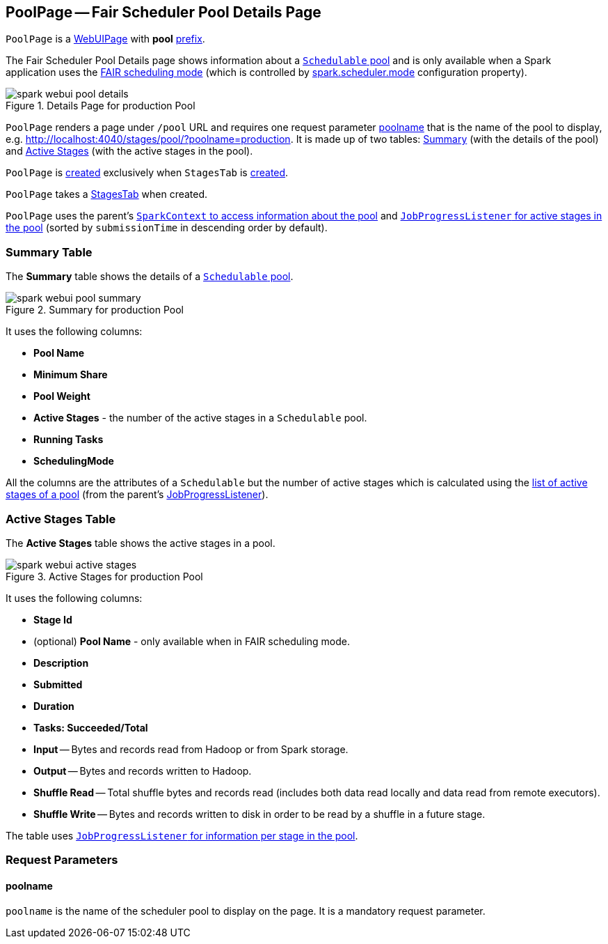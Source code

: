 == [[PoolPage]] PoolPage -- Fair Scheduler Pool Details Page

[[prefix]]
`PoolPage` is a link:spark-webui-WebUIPage.adoc[WebUIPage] with *pool* link:spark-webui-WebUIPage.adoc#prefix[prefix].

The Fair Scheduler Pool Details page shows information about a link:spark-scheduler-Pool.adoc[`Schedulable` pool] and is only available when a Spark application uses the link:spark-scheduler-SchedulingMode.adoc#FAIR[FAIR scheduling mode] (which is controlled by xref:ROOT:configuration-properties.adoc#spark.scheduler.mode[spark.scheduler.mode] configuration property).

.Details Page for production Pool
image::spark-webui-pool-details.png[align="center"]

`PoolPage` renders a page under `/pool` URL and requires one request parameter <<poolname, poolname>> that is the name of the pool to display, e.g. http://localhost:4040/stages/pool/?poolname=production. It is made up of two tables: <<pool-summary, Summary>> (with the details of the pool) and <<active-stages, Active Stages>> (with the active stages in the pool).

`PoolPage` is <<creating-instance, created>> exclusively when `StagesTab` is link:spark-webui-StagesTab.adoc#creating-instance[created].

[[creating-instance]]
[[parent]]
`PoolPage` takes a link:spark-webui-StagesTab.adoc[StagesTab] when created.

`PoolPage` uses the parent's link:spark-SparkContext.adoc#getPoolForName[`SparkContext` to access information about the pool] and link:spark-webui-JobProgressListener.adoc#poolToActiveStages[`JobProgressListener` for active stages in the pool] (sorted by `submissionTime` in descending order by default).

=== [[PoolTable]][[pool-summary]] Summary Table

The *Summary* table shows the details of a link:spark-scheduler-Schedulable.adoc[`Schedulable` pool].

.Summary for production Pool
image::spark-webui-pool-summary.png[align="center"]

It uses the following columns:

* *Pool Name*
* *Minimum Share*
* *Pool Weight*
* *Active Stages* - the number of the active stages in a `Schedulable` pool.
* *Running Tasks*
* *SchedulingMode*

All the columns are the attributes of a `Schedulable` but the number of active stages which is calculated using the link:spark-webui-JobProgressListener.adoc#poolToActiveStages[list of active stages of a pool] (from the parent's link:spark-webui-JobProgressListener.adoc[JobProgressListener]).

=== [[StageTableBase]][[active-stages]] Active Stages Table

The *Active Stages* table shows the active stages in a pool.

.Active Stages for production Pool
image::spark-webui-active-stages.png[align="center"]

It uses the following columns:

* *Stage Id*
* (optional) *Pool Name* - only available when in FAIR scheduling mode.
* *Description*
* *Submitted*
* *Duration*
* *Tasks: Succeeded/Total*
* *Input* -- Bytes and records read from Hadoop or from Spark storage.
* *Output* -- Bytes and records written to Hadoop.
* *Shuffle Read* -- Total shuffle bytes and records read (includes both data read locally and data read from remote executors).
* *Shuffle Write* -- Bytes and records written to disk in order to be read by a shuffle in a future stage.

The table uses link:spark-webui-JobProgressListener.adoc#stageIdToData[`JobProgressListener` for information per stage in the pool].

=== [[parameters]] Request Parameters

==== [[poolname]] poolname

`poolname` is the name of the scheduler pool to display on the page. It is a mandatory request parameter.
